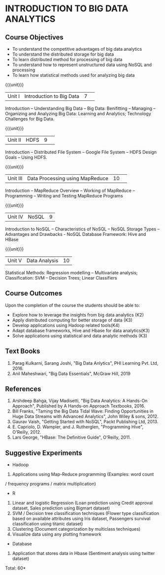 * INTRODUCTION TO BIG DATA ANALYTICS
:properties:
:author: J Suresh
:date: 27 March 2019
:end:

** CO PO MAPPING :noexport:
#+NAME: co-po-mapping
|                |    | PO1 | PO2 | PO3 | PO4 | PO5 | PO6 | PO7 | PO8 | PO9 | PO10 | PO11 | PO12 | PSO1 | PSO2 | PSO3 |
|                |    |  K3 |  K4 |  K5 |  K5 |  K6 |   - |   - |   - |   - |    - |    - |    - |   K3 |   K3 |   K6 |
| CO1            | K2 |  2  |  2  | 1  |  1  | 1   | 0   |  0  |  0  |  0  |  0   |  0   | 0    |  2   | 2    | 1     |
| CO2            | K3 |  3  |  2  |  2  |  2  | 1   | 0   | 0   | 0   |  0  |  0   | 0    | 0    | 3    | 3    | 1    |
| CO3            | K4 |   3 | 3   |  2  |  2  |  2  | 0   | 0   |  0  |  0  |  0   |  0   | 0    | 3    |3     |2     |
| CO4            | K3 | 3  |  2  |  2  |  2  | 1   | 0   | 0   | 0   |  0  |  0   | 0    | 0    | 3    | 3    | 1    |
| CO5            | K3 |  3  |  2  |  2  |  2  | 1   | 0   | 0   | 0   |  0  |  0   | 0    | 0    | 3    | 3    | 1    |
| Score          |    |  14 | 11  |  9  |  9  | 6   | 0   | 0   |  0  |  0  | 0    |  0   |  0   | 14   | 14   | 7    |
| Course Mapping |    |   3 | 3   |  2  |  2  |  2  | 0   | 0   |  0  |  0  |  0   |  0   | 0    | 3    |3     |2     |

{{{credits}}}
|L|T|P|C|
|2|0|2|3|

** Course Objectives
- To understand the competitive advantages of big data analytics 
- To understand the distributed storage for big data
- To learn distributed method for processing of big data
- To understand how to represent unstructured data using NoSQL and processing
- To learn how statistical methods used for analyzing big data


{{{unit}}}
|Unit I|Introduction to Big Data|7| 
Introduction -- Understanding Big Data --  Big Data: Benifitting -- Managing -- Organizing and Analyzing Big Data: Learning and Analytics; Technology Challenges for Big Data.

{{{unit}}}
|Unit II| HDFS |9| 
Introduction -- Distributed File System -- Google File System -- HDFS Design Goals -- Using HDFS.

{{{unit}}}
|Unit III|Data Processing using MapReduce |10| 
Introduction -- MapReduce Overview -- Working of MapReduce -- Programming -- Writing and Testing MapReduce Programs

{{{unit}}}
|Unit IV|NoSQL|9|
Introduction to NoSQL -- Characteristics of NoSQL -- NoSQL Storage Types -- Advantages and Drawbacks - NoSQL Database Framework: Hive and HBase

{{{unit}}}
|Unit V|Data Analysis |10|
Statistical  Methods: Regression modelling – Multivariate analysis;  Classification: SVM – Decision Trees; Linear Classifiers

** Course Outcomes
Upon the completion of the course the students should be able to: 
- Explore how to leverage the insights from big data analytics (K2)
- Apply distributed computing for better storage of data (K3)
- Develop applications using Hadoop related tools(K4)
- Adapt database frameworks, Hive  and  Hbase for data  analytics(K3)
- Solve applications using  statistical and data  analytic methods (K3)

** Text Books
1. Parag Kulkarni, Sarang Joshi, "Big Data Anlytics", PHI Learning Pvt. Ltd, 2016.
2. Anil Maheshwari, "Big Data Essentials", McGraw Hill, 2019

** References
1. Arshdeep Bahga, Vijay Madisetti, "Big Data Analytics: A Hands-On Approach",  Published by A Hands-on Approach Textbooks,  2016.
2. Bill Franks, "Taming the Big Data Tidal Wave: Finding Opportunities in Huge Data Streams with Advanced Analytics", John Wiley & sons, 2012.
3. Gaurav Vaish, "Getting Started with NoSQL",  Packt Publishing Ltd, 2013.
4. E. Capriolo, D. Wampler, and J. Rutherglen, "Programming Hive", O'Reilly, 2012.
5. Lars George, "HBase: The Definitive Guide", O'Reilly, 2011.

** Suggestive Experiments
-  Hadoop
1. Applications using Map-Reduce programming (Examples: word count
/ frequency programs / matrix  multiplication)

-  R
1. Linear and logistic Regression (Loan prediction using Credit approval dataset, Sales prediction using  Bigmart  dataset)
2. SVM / Decision tree classification techniques (Flower type classification based  on available attributes using  Iris dataset, Passengers survival classification using  titanic dataset)
3. Clustering (Document categorization by multiclass techniques)
4. Visualize  data  using  any plotting framework

- Database
1. Application that stores data  in Hbase (Sentiment analysis using  twitter dataset)


\hfill *Total: 60*
